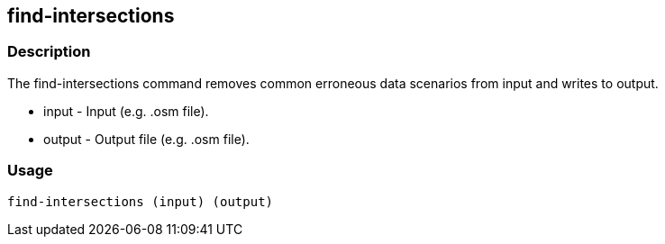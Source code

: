 == find-intersections

=== Description

The +find-intersections+ command removes common erroneous data scenarios from
input and writes to output.

* +input+ - Input (e.g. .osm file).
* +output+ - Output file (e.g. .osm file).

=== Usage

--------------------------------------
find-intersections (input) (output)
--------------------------------------

